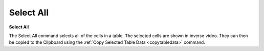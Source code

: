 .. _selectall: 

**********
Select All
**********

**Select All**

The Select All command selects all of the cells in a table. The selected cells are shown in inverse video. They can then be copied to the Clipboard using the :ref:`Copy Selected Table Data <copytabledata>`  command.


